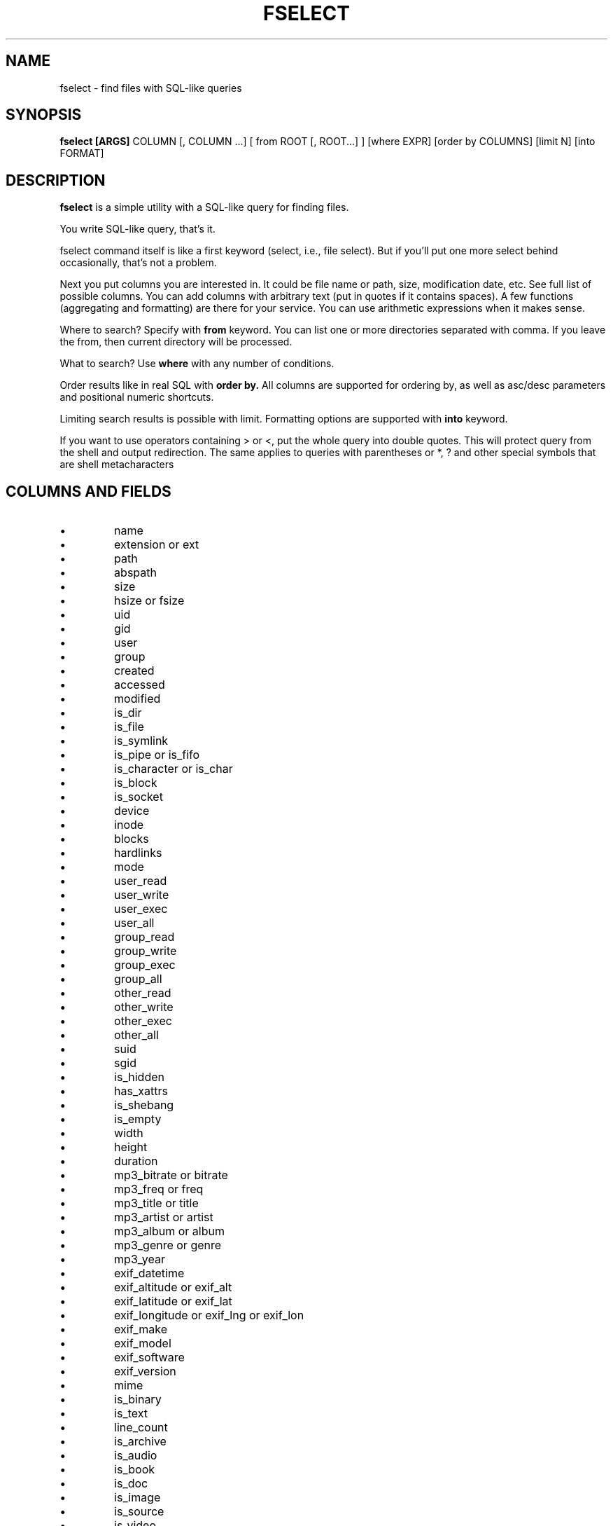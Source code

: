 .TH FSELECT 1
.SH NAME
fselect \- find files with SQL-like queries
.SH SYNOPSIS
.B fselect
.B [ARGS]
COLUMN
[, COLUMN ...]
[ from ROOT [, ROOT...] ]
[where EXPR]
[order by COLUMNS]
[limit N]
[into FORMAT]
.SH DESCRIPTION
.B fselect
is a simple utility with a SQL-like query for finding files.
.PP
You write SQL-like query, that's it.
.PP
fselect command itself is like a first keyword (select, i.e., file select).
But if you'll put one more select behind occasionally, that's not a problem.
.PP
Next you put columns you are interested in.
It could be file name or path, size, modification date, etc.
See full list of possible columns.
You can add columns with arbitrary text (put in quotes if it contains spaces).
A few functions (aggregating and formatting) are there for your service.
You can use arithmetic expressions when it makes sense.
.PP
Where to search? Specify with
.B from
keyword. You can list one or more directories separated with comma.
If you leave the from, then current directory will be processed.
.PP
What to search? Use
.B where
with any number of conditions.
.PP
Order results like in real SQL with
.B order by.
All columns are supported for ordering by, as well as asc/desc parameters and positional numeric shortcuts.
.PP
Limiting search results is possible with limit. Formatting options are supported with
.B into
keyword.
.PP
If you want to use operators containing \> or \<, put the whole query into double quotes.
This will protect query from the shell and output redirection.
The same applies to queries with parentheses or *, ? and other special symbols that are shell metacharacters
.RE
.SH COLUMNS AND FIELDS
.IP \(bu
name
.IP \(bu
extension or ext
.IP \(bu
path
.IP \(bu
abspath
.IP \(bu
size
.IP \(bu
hsize or fsize
.IP \(bu
uid
.IP \(bu
gid
.IP \(bu
user
.IP \(bu
group
.IP \(bu
created
.IP \(bu
accessed
.IP \(bu
modified
.IP \(bu
is_dir
.IP \(bu
is_file
.IP \(bu
is_symlink
.IP \(bu
is_pipe or is_fifo
.IP \(bu
is_character or is_char
.IP \(bu
is_block
.IP \(bu
is_socket
.IP \(bu
device
.IP \(bu
inode
.IP \(bu
blocks
.IP \(bu
hardlinks
.IP \(bu
mode
.IP \(bu
user_read
.IP \(bu
user_write
.IP \(bu
user_exec
.IP \(bu
user_all
.IP \(bu
group_read
.IP \(bu
group_write
.IP \(bu
group_exec
.IP \(bu
group_all
.IP \(bu
other_read
.IP \(bu
other_write
.IP \(bu
other_exec
.IP \(bu
other_all
.IP \(bu
suid
.IP \(bu
sgid
.IP \(bu
is_hidden
.IP \(bu
has_xattrs
.IP \(bu
is_shebang
.IP \(bu
is_empty
.IP \(bu
width
.IP \(bu
height
.IP \(bu
duration
.IP \(bu
mp3_bitrate or bitrate
.IP \(bu
mp3_freq or freq
.IP \(bu
mp3_title or title
.IP \(bu
mp3_artist or artist
.IP \(bu
mp3_album or album
.IP \(bu
mp3_genre or genre
.IP \(bu
mp3_year
.IP \(bu
exif_datetime
.IP \(bu
exif_altitude or exif_alt
.IP \(bu
exif_latitude or exif_lat
.IP \(bu
exif_longitude or exif_lng or exif_lon
.IP \(bu
exif_make
.IP \(bu
exif_model
.IP \(bu
exif_software
.IP \(bu
exif_version
.IP \(bu
mime
.IP \(bu
is_binary
.IP \(bu
is_text
.IP \(bu
line_count
.IP \(bu
is_archive
.IP \(bu
is_audio
.IP \(bu
is_book
.IP \(bu
is_doc
.IP \(bu
is_image
.IP \(bu
is_source
.IP \(bu
is_video
.IP \(bu
sha1
.IP \(bu
sha2_256 or sha256
.IP \(bu
sha2_512 or sha512
.IP \(bu
sha3_512 or sha3
.RE
.SH ENVIRONMENT
.TP
.B LS_COLORS
Determines how to colorize search results, see
.BR dircolors (1) .
.SH EXIT STATUS
The
.B fselect
utility exists with status 0 as long as the provided query parses correctly.
.SH EXAMPLES
.TP
.RI "Find files and directories that match the pattern '" needle "':"
$ fselect name WHERE name =~ "needle"
.TP
.RI "Start a search in a given directory (" /var/log "):"
$ fselect name FROM /var/log
.SH SEE ALSO
.BR find (1)
.BR fd (1)

